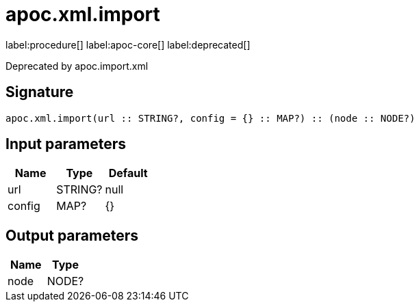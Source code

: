 ////
This file is generated by DocsTest, so don't change it!
////

= apoc.xml.import
:description: This section contains reference documentation for the apoc.xml.import procedure.

label:procedure[] label:apoc-core[] label:deprecated[]

[.emphasis]
Deprecated by apoc.import.xml

== Signature

[source]
----
apoc.xml.import(url :: STRING?, config = {} :: MAP?) :: (node :: NODE?)
----

== Input parameters
[.procedures, opts=header]
|===
| Name | Type | Default 
|url|STRING?|null
|config|MAP?|{}
|===

== Output parameters
[.procedures, opts=header]
|===
| Name | Type 
|node|NODE?
|===

